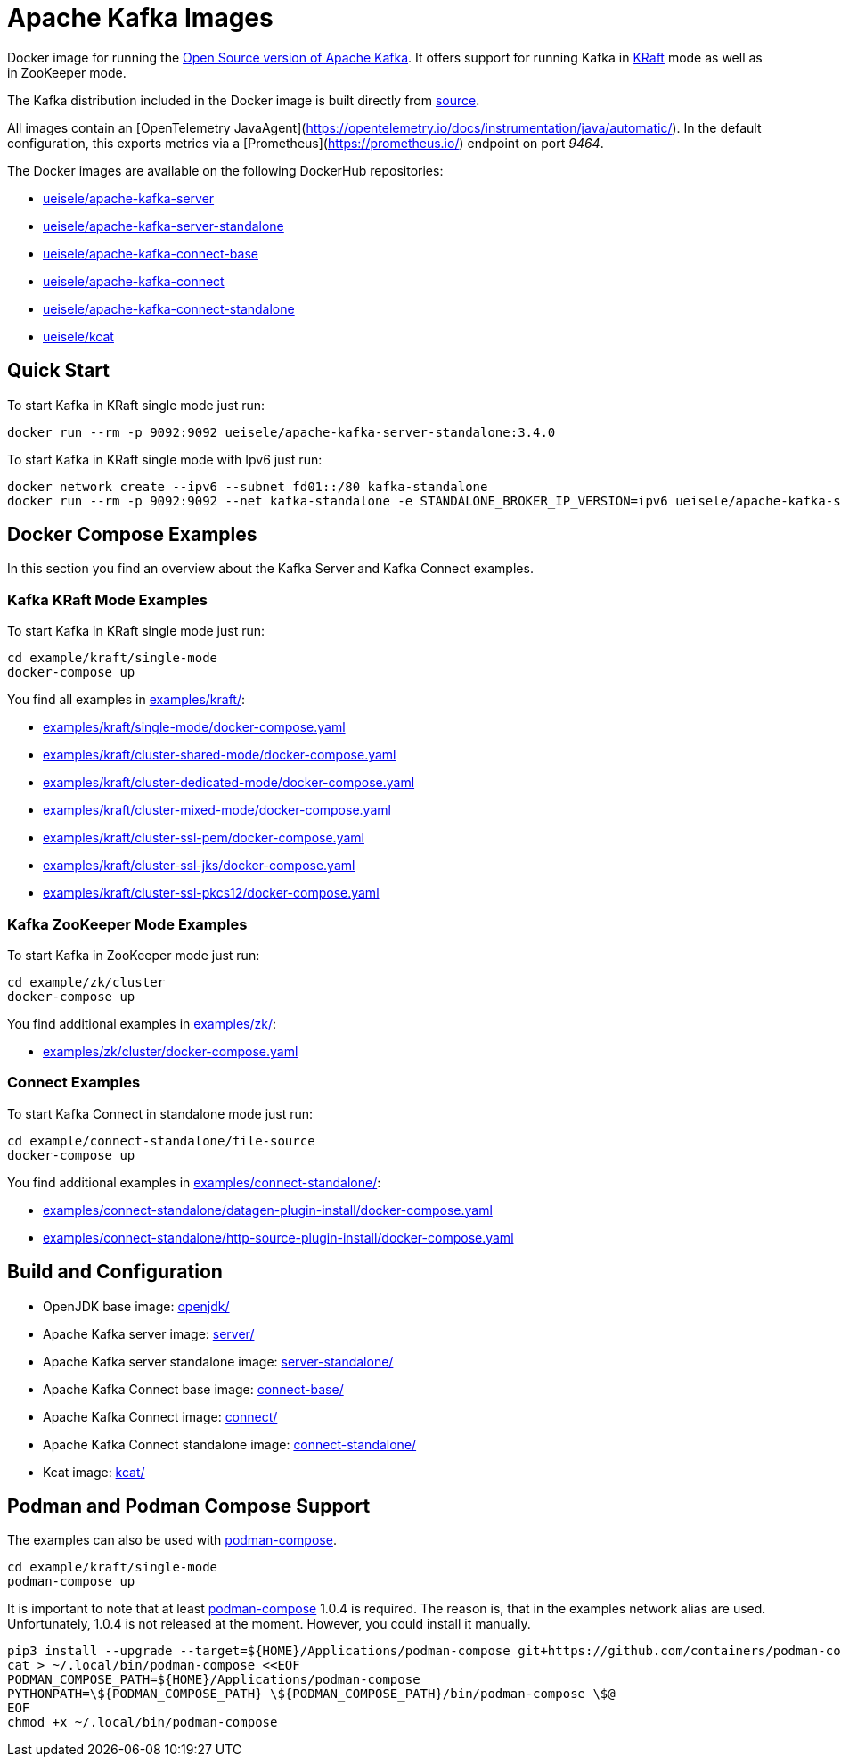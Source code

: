 = Apache Kafka Images

Docker image for running the link:https://github.com/apache/kafka/[Open Source version of Apache Kafka]. It offers support for running Kafka in link:https://github.com/apache/kafka/blob/3.3.1/config/kraft/README.md[KRaft] mode as well as in ZooKeeper mode.

The Kafka distribution included in the Docker image is built directly from link:https://github.com/apache/kafka/[source].

All images contain an [OpenTelemetry JavaAgent](https://opentelemetry.io/docs/instrumentation/java/automatic/). In the default configuration, this exports metrics via a [Prometheus](https://prometheus.io/) endpoint on port _9464_.

The Docker images are available on the following DockerHub repositories:

* link:https://hub.docker.com/repository/docker/ueisele/apache-kafka-server[ueisele/apache-kafka-server]
* link:https://hub.docker.com/repository/docker/ueisele/apache-kafka-server-standalone[ueisele/apache-kafka-server-standalone]
* link:https://hub.docker.com/repository/docker/ueisele/apache-kafka-connect-base[ueisele/apache-kafka-connect-base]
* link:https://hub.docker.com/repository/docker/ueisele/apache-kafka-connect[ueisele/apache-kafka-connect]
* link:https://hub.docker.com/repository/docker/ueisele/apache-kafka-connect-standalone[ueisele/apache-kafka-connect-standalone]
* link:https://hub.docker.com/repository/docker/ueisele/kcat[ueisele/kcat]

== Quick Start

.To start Kafka in KRaft single mode just run: 
[source,bash]
----
docker run --rm -p 9092:9092 ueisele/apache-kafka-server-standalone:3.4.0
----

.To start Kafka in KRaft single mode with Ipv6 just run: 
[source,bash]
----
docker network create --ipv6 --subnet fd01::/80 kafka-standalone
docker run --rm -p 9092:9092 --net kafka-standalone -e STANDALONE_BROKER_IP_VERSION=ipv6 ueisele/apache-kafka-server-standalone:3.4.0
----

== Docker Compose Examples

In this section you find an overview about the Kafka Server and Kafka Connect examples.

=== Kafka KRaft Mode Examples

.To start Kafka in KRaft single mode just run: 
[source,bash]
----
cd example/kraft/single-mode
docker-compose up
----

You find all examples in link:examples/kraft/[]:

* link:examples/kraft/single-mode/docker-compose.yaml[]
* link:examples/kraft/cluster-shared-mode/docker-compose.yaml[]
* link:examples/kraft/cluster-dedicated-mode/docker-compose.yaml[]
* link:examples/kraft/cluster-mixed-mode/docker-compose.yaml[]
* link:examples/kraft/cluster-ssl-pem/docker-compose.yaml[]
* link:examples/kraft/cluster-ssl-jks/docker-compose.yaml[]
* link:examples/kraft/cluster-ssl-pkcs12/docker-compose.yaml[]

=== Kafka ZooKeeper Mode Examples

.To start Kafka in ZooKeeper mode just run: 
[source,bash]
----
cd example/zk/cluster
docker-compose up
----

You find additional examples in link:examples/zk/[]:

* link:examples/zk/cluster/docker-compose.yaml[]

=== Connect Examples

.To start Kafka Connect in standalone mode just run: 
[source,bash]
----
cd example/connect-standalone/file-source
docker-compose up
----

You find additional examples in link:examples/connect-standalone/[]:

* link:examples/connect-standalone/datagen-plugin-install/docker-compose.yaml[]
* link:examples/connect-standalone/http-source-plugin-install/docker-compose.yaml[]

== Build and Configuration

* OpenJDK base image: link:openjdk/[]
* Apache Kafka server image: link:server/[]
* Apache Kafka server standalone image: link:server-standalone/[]
* Apache Kafka Connect base image: link:connect-base/[]
* Apache Kafka Connect image: link:connect/[]
* Apache Kafka Connect standalone image: link:connect-standalone/[]
* Kcat image: link:kcat/[]

== Podman and Podman Compose Support

The examples can also be used with link:https://github.com/containers/podman-compose[podman-compose].

[source,bash]
----
cd example/kraft/single-mode
podman-compose up
----

It is important to note that at least link:https://github.com/containers/podman-compose[podman-compose] 1.0.4 is required. The reason is, that in the examples network alias are used. Unfortunately, 1.0.4 is not released at the moment. However, you could install it manually.


[source,bash]
----
pip3 install --upgrade --target=${HOME}/Applications/podman-compose git+https://github.com/containers/podman-compose.git
cat > ~/.local/bin/podman-compose <<EOF
PODMAN_COMPOSE_PATH=${HOME}/Applications/podman-compose
PYTHONPATH=\${PODMAN_COMPOSE_PATH} \${PODMAN_COMPOSE_PATH}/bin/podman-compose \$@
EOF
chmod +x ~/.local/bin/podman-compose
----
